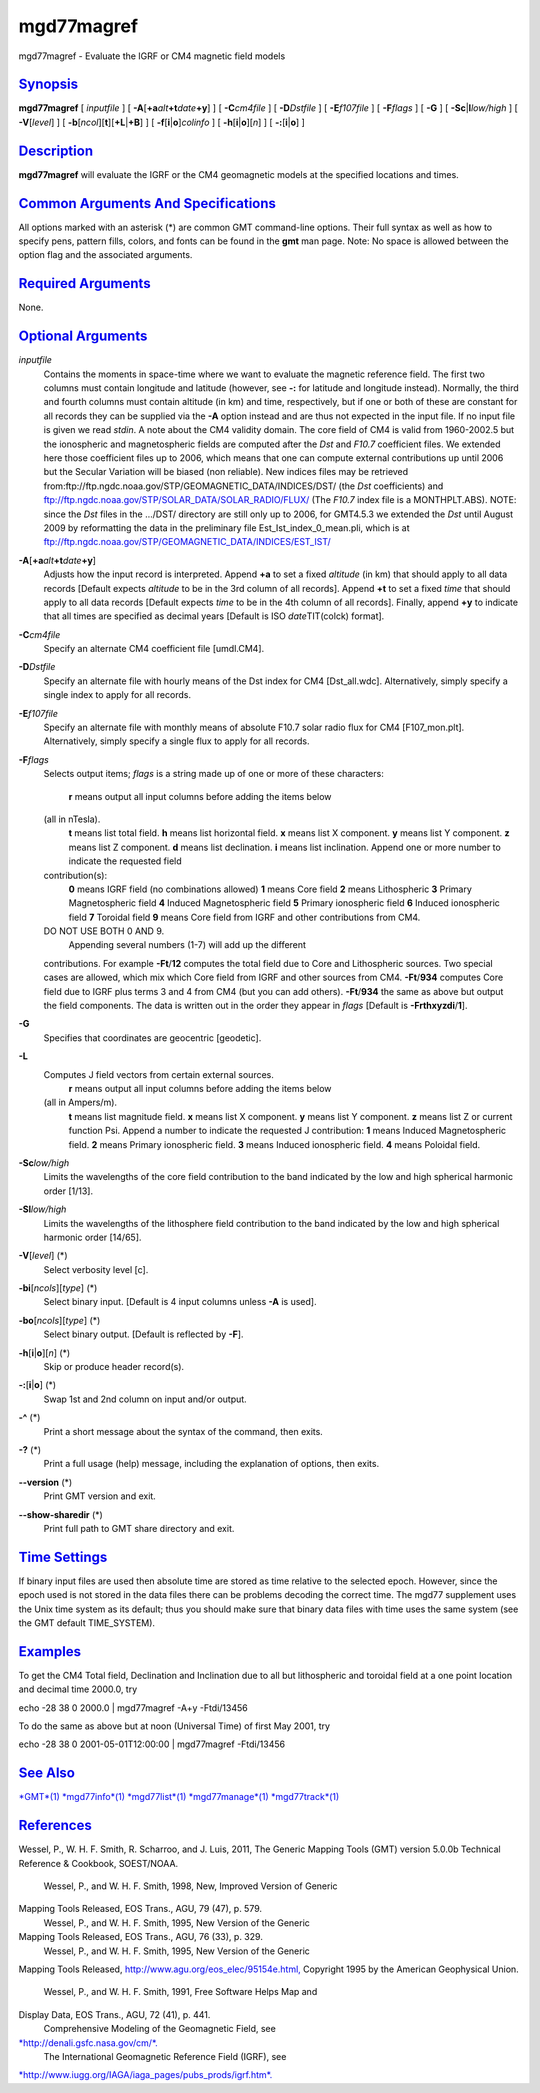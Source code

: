 ***********
mgd77magref
***********

mgd77magref - Evaluate the IGRF or CM4 magnetic field models

`Synopsis <#toc1>`_
-------------------

**mgd77magref** [ *inputfile* ] [
**-A**\ [**+a**\ *alt*\ **+t**\ *date*\ **+y**] ] [ **-C**\ *cm4file* ]
[ **-D**\ *Dstfile* ] [ **-E**\ *f107file* ] [ **-F**\ *flags* ] [
**-G** ] [ **-Sc**\ \|\ **l**\ *low/high* ] [ **-V**\ [*level*\ ] ] [
**-b**\ [*ncol*\ ][**t**\ ][\ **+L**\ \|\ **+B**] ] [
**-f**\ [**i**\ \|\ **o**]\ *colinfo* ] [
**-h**\ [**i**\ \|\ **o**][*n*\ ] ] [ **-:**\ [**i**\ \|\ **o**] ]

`Description <#toc2>`_
----------------------

**mgd77magref** will evaluate the IGRF or the CM4 geomagnetic models at
the specified locations and times.

`Common Arguments And Specifications <#toc3>`_
----------------------------------------------

All options marked with an asterisk (\*) are common GMT command-line
options. Their full syntax as well as how to specify pens, pattern
fills, colors, and fonts can be found in the **gmt** man page. Note: No
space is allowed between the option flag and the associated arguments.

`Required Arguments <#toc4>`_
-----------------------------

None.

`Optional Arguments <#toc5>`_
-----------------------------

*inputfile*
    Contains the moments in space-time where we want to evaluate the
    magnetic reference field. The first two columns must contain
    longitude and latitude (however, see **-:** for latitude and
    longitude instead). Normally, the third and fourth columns must
    contain altitude (in km) and time, respectively, but if one or both
    of these are constant for all records they can be supplied via the
    **-A** option instead and are thus not expected in the input file.
    If no input file is given we read *stdin*. A note about the CM4
    validity domain. The core field of CM4 is valid from 1960-2002.5 but
    the ionospheric and magnetospheric fields are computed after the
    *Dst* and *F10.7* coefficient files. We extended here those
    coefficient files up to 2006, which means that one can compute
    external contributions up until 2006 but the Secular Variation will
    be biased (non reliable). New indices files may be retrieved
    from:ftp://ftp.ngdc.noaa.gov/STP/GEOMAGNETIC\_DATA/INDICES/DST/ (the
    *Dst* coefficients) and
    ftp://ftp.ngdc.noaa.gov/STP/SOLAR\_DATA/SOLAR\_RADIO/FLUX/ (The
    *F10.7* index file is a MONTHPLT.ABS). NOTE: since the *Dst* files
    in the .../DST/ directory are still only up to 2006, for GMT4.5.3 we
    extended the *Dst* until August 2009 by reformatting the data in the
    preliminary file Est\_Ist\_index\_0\_mean.pli, which is at
    ftp://ftp.ngdc.noaa.gov/STP/GEOMAGNETIC\_DATA/INDICES/EST\_IST/
**-A**\ [**+a**\ *alt*\ **+t**\ *date*\ **+y**]
    Adjusts how the input record is interpreted. Append **+a** to set a
    fixed *altitude* (in km) that should apply to all data records
    [Default expects *altitude* to be in the 3rd column of all records].
    Append **+t** to set a fixed *time* that should apply to all data
    records [Default expects *time* to be in the 4th column of all
    records]. Finally, append **+y** to indicate that all times are
    specified as decimal years [Default is ISO *date*\ TIT(colck)
    format].
**-C**\ *cm4file*
    Specify an alternate CM4 coefficient file [umdl.CM4].
**-D**\ *Dstfile*
    Specify an alternate file with hourly means of the Dst index for CM4
    [Dst\_all.wdc]. Alternatively, simply specify a single index to
    apply for all records.
**-E**\ *f107file*
    Specify an alternate file with monthly means of absolute F10.7 solar
    radio flux for CM4 [F107\_mon.plt]. Alternatively, simply specify a
    single flux to apply for all records.
**-F**\ *flags*
    Selects output items; *flags* is a string made up of one or more of
    these characters:
     **r** means output all input columns before adding the items below
    (all in nTesla).
     **t** means list total field.
     **h** means list horizontal field.
     **x** means list X component.
     **y** means list Y component.
     **z** means list Z component.
     **d** means list declination.
     **i** means list inclination.
     Append one or more number to indicate the requested field
    contribution(s):
     **0** means IGRF field (no combinations allowed)
     **1** means Core field
     **2** means Lithospheric
     **3** Primary Magnetospheric field
     **4** Induced Magnetospheric field
     **5** Primary ionospheric field
     **6** Induced ionospheric field
     **7** Toroidal field
     **9** means Core field from IGRF and other contributions from CM4.
    DO NOT USE BOTH 0 AND 9.
     Appending several numbers (1-7) will add up the different
    contributions. For example **-Ft**/**12** computes the total field
    due to Core and Lithospheric sources. Two special cases are allowed,
    which mix which Core field from IGRF and other sources from CM4.
    **-Ft**/**934** computes Core field due to IGRF plus terms 3 and 4
    from CM4 (but you can add others). **-Ft**/**934** the same as above
    but output the field components. The data is written out in the
    order they appear in *flags* [Default is **-Frthxyzdi**/**1**].
**-G**
    Specifies that coordinates are geocentric [geodetic].
**-L**
    Computes J field vectors from certain external sources.
     **r** means output all input columns before adding the items below
    (all in Ampers/m).
     **t** means list magnitude field.
     **x** means list X component.
     **y** means list Y component.
     **z** means list Z or current function Psi.
     Append a number to indicate the requested J contribution:
     **1** means Induced Magnetospheric field.
     **2** means Primary ionospheric field.
     **3** means Induced ionospheric field.
     **4** means Poloidal field.
**-Sc**\ *low/high*
    Limits the wavelengths of the core field contribution to the band
    indicated by the low and high spherical harmonic order [1/13].
**-Sl**\ *low/high*
    Limits the wavelengths of the lithosphere field contribution to the
    band indicated by the low and high spherical harmonic order [14/65].
**-V**\ [*level*\ ] (\*)
    Select verbosity level [c].
**-bi**\ [*ncols*\ ][*type*\ ] (\*)
    Select binary input. [Default is 4 input columns unless **-A** is
    used].
**-bo**\ [*ncols*\ ][*type*\ ] (\*)
    Select binary output. [Default is reflected by **-F**].
**-h**\ [**i**\ \|\ **o**][*n*\ ] (\*)
    Skip or produce header record(s).
**-:**\ [**i**\ \|\ **o**] (\*)
    Swap 1st and 2nd column on input and/or output.
**-^** (\*)
    Print a short message about the syntax of the command, then exits.
**-?** (\*)
    Print a full usage (help) message, including the explanation of
    options, then exits.
**--version** (\*)
    Print GMT version and exit.
**--show-sharedir** (\*)
    Print full path to GMT share directory and exit.

`Time Settings <#toc6>`_
------------------------

If binary input files are used then absolute time are stored as time
relative to the selected epoch. However, since the epoch used is not
stored in the data files there can be problems decoding the correct
time. The mgd77 supplement uses the Unix time system as its default;
thus you should make sure that binary data files with time uses the same
system (see the GMT default TIME\_SYSTEM).

`Examples <#toc7>`_
-------------------

To get the CM4 Total field, Declination and Inclination due to all but
lithospheric and toroidal field at a one point location and decimal time
2000.0, try

echo -28 38 0 2000.0 \| mgd77magref -A+y -Ftdi/13456

To do the same as above but at noon (Universal Time) of first May 2001,
try

echo -28 38 0 2001-05-01T12:00:00 \| mgd77magref -Ftdi/13456

`See Also <#toc8>`_
-------------------

`*GMT*\ (1) <GMT.html>`_ `*mgd77info*\ (1) <mgd77info.html>`_
`*mgd77list*\ (1) <mgd77list.html>`_
`*mgd77manage*\ (1) <mgd77manage.html>`_
`*mgd77track*\ (1) <mgd77track.html>`_

`References <#toc9>`_
---------------------

Wessel, P., W. H. F. Smith, R. Scharroo, and J. Luis, 2011, The Generic
Mapping Tools (GMT) version 5.0.0b Technical Reference & Cookbook,
SOEST/NOAA.
 Wessel, P., and W. H. F. Smith, 1998, New, Improved Version of Generic
Mapping Tools Released, EOS Trans., AGU, 79 (47), p. 579.
 Wessel, P., and W. H. F. Smith, 1995, New Version of the Generic
Mapping Tools Released, EOS Trans., AGU, 76 (33), p. 329.
 Wessel, P., and W. H. F. Smith, 1995, New Version of the Generic
Mapping Tools Released,
`http://www.agu.org/eos\_elec/95154e.html, <http://www.agu.org/eos_elec/95154e.html,>`_
Copyright 1995 by the American Geophysical Union.
 Wessel, P., and W. H. F. Smith, 1991, Free Software Helps Map and
Display Data, EOS Trans., AGU, 72 (41), p. 441.
 Comprehensive Modeling of the Geomagnetic Field, see
`*http://denali.gsfc.nasa.gov/cm/*. <http://denali.gsfc.nasa.gov/cm/.>`_
 The International Geomagnetic Reference Field (IGRF), see
`*http://www.iugg.org/IAGA/iaga\_pages/pubs\_prods/igrf.htm*. <http://www.iugg.org/IAGA/iaga_pages/pubs_prods/igrf.htm.>`_
